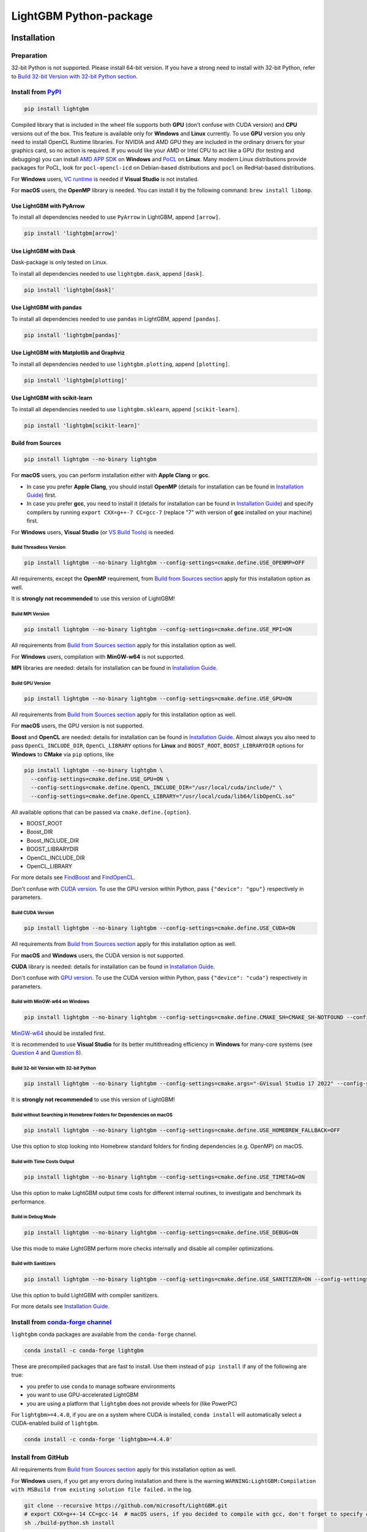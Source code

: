 LightGBM Python-package
=======================

|License| |Python Versions| |PyPI Version| |PyPI Downloads| |conda Version| |conda Downloads| |API Docs|

Installation
------------

Preparation
'''''''''''

32-bit Python is not supported. Please install 64-bit version. If you have a strong need to install with 32-bit Python, refer to `Build 32-bit Version with 32-bit Python section <#build-32-bit-version-with-32-bit-python>`__.

Install from `PyPI <https://pypi.org/project/lightgbm>`_
''''''''''''''''''''''''''''''''''''''''''''''''''''''''

.. code:: sh

    pip install lightgbm

Compiled library that is included in the wheel file supports both **GPU** (don't confuse with CUDA version) and **CPU** versions out of the box. This feature is available only for **Windows** and **Linux** currently. To use **GPU** version you only need to install OpenCL Runtime libraries. For NVIDIA and AMD GPU they are included in the ordinary drivers for your graphics card, so no action is required. If you would like your AMD or Intel CPU to act like a GPU (for testing and debugging) you can install `AMD APP SDK <https://github.com/microsoft/LightGBM/releases/download/v2.0.12/AMD-APP-SDKInstaller-v3.0.130.135-GA-windows-F-x64.exe>`_ on **Windows** and `PoCL <https://portablecl.org>`_ on **Linux**. Many modern Linux distributions provide packages for PoCL, look for ``pocl-opencl-icd`` on Debian-based distributions and ``pocl`` on RedHat-based distributions.

For **Windows** users, `VC runtime <https://support.microsoft.com/en-us/help/2977003/the-latest-supported-visual-c-downloads>`_ is needed if **Visual Studio** is not installed.

For **macOS** users, the **OpenMP** library is needed. You can install it by the following command: ``brew install libomp``.

Use LightGBM with PyArrow
*************************

To install all dependencies needed to use ``PyArrow`` in LightGBM, append ``[arrow]``.

.. code:: sh

    pip install 'lightgbm[arrow]'

Use LightGBM with Dask
**********************

Dask-package is only tested on Linux.

To install all dependencies needed to use ``lightgbm.dask``, append ``[dask]``.

.. code:: sh

    pip install 'lightgbm[dask]'

Use LightGBM with pandas
************************

To install all dependencies needed to use ``pandas`` in LightGBM, append ``[pandas]``.

.. code:: sh

    pip install 'lightgbm[pandas]'

Use LightGBM with Matplotlib and Graphviz
*****************************************

To install all dependencies needed to use ``lightgbm.plotting``, append ``[plotting]``.

.. code:: sh

    pip install 'lightgbm[plotting]'

Use LightGBM with scikit-learn
******************************

To install all dependencies needed to use ``lightgbm.sklearn``, append ``[scikit-learn]``.

.. code:: sh

    pip install 'lightgbm[scikit-learn]'

Build from Sources
******************

.. code:: sh

    pip install lightgbm --no-binary lightgbm

For **macOS** users, you can perform installation either with **Apple Clang** or **gcc**.

- In case you prefer **Apple Clang**, you should install **OpenMP** (details for installation can be found in `Installation Guide <https://github.com/microsoft/LightGBM/blob/master/docs/Installation-Guide.rst#apple-clang>`__) first.

- In case you prefer **gcc**, you need to install it (details for installation can be found in `Installation Guide <https://github.com/microsoft/LightGBM/blob/master/docs/Installation-Guide.rst#gcc-1>`__) and specify compilers by running ``export CXX=g++-7 CC=gcc-7`` (replace "7" with version of **gcc** installed on your machine) first.

For **Windows** users, **Visual Studio** (or `VS Build Tools <https://visualstudio.microsoft.com/downloads/>`_) is needed.

Build Threadless Version
~~~~~~~~~~~~~~~~~~~~~~~~

.. code:: sh

    pip install lightgbm --no-binary lightgbm --config-settings=cmake.define.USE_OPENMP=OFF

All requirements, except the **OpenMP** requirement, from `Build from Sources section <#build-from-sources>`__ apply for this installation option as well.

It is **strongly not recommended** to use this version of LightGBM!

Build MPI Version
~~~~~~~~~~~~~~~~~

.. code:: sh

    pip install lightgbm --no-binary lightgbm --config-settings=cmake.define.USE_MPI=ON

All requirements from `Build from Sources section <#build-from-sources>`__ apply for this installation option as well.

For **Windows** users, compilation with **MinGW-w64** is not supported.

**MPI** libraries are needed: details for installation can be found in `Installation Guide <https://github.com/microsoft/LightGBM/blob/master/docs/Installation-Guide.rst#build-mpi-version>`__.

Build GPU Version
~~~~~~~~~~~~~~~~~

.. code:: sh

    pip install lightgbm --no-binary lightgbm --config-settings=cmake.define.USE_GPU=ON

All requirements from `Build from Sources section <#build-from-sources>`__ apply for this installation option as well.

For **macOS** users, the GPU version is not supported.

**Boost** and **OpenCL** are needed: details for installation can be found in `Installation Guide <https://github.com/microsoft/LightGBM/blob/master/docs/Installation-Guide.rst#build-gpu-version>`__. Almost always you also need to pass ``OpenCL_INCLUDE_DIR``, ``OpenCL_LIBRARY`` options for **Linux** and ``BOOST_ROOT``, ``BOOST_LIBRARYDIR`` options for **Windows** to **CMake** via ``pip`` options, like

.. code:: sh

    pip install lightgbm --no-binary lightgbm \
      --config-settings=cmake.define.USE_GPU=ON \
      --config-settings=cmake.define.OpenCL_INCLUDE_DIR="/usr/local/cuda/include/" \
      --config-settings=cmake.define.OpenCL_LIBRARY="/usr/local/cuda/lib64/libOpenCL.so"

All available options that can be passed via ``cmake.define.{option}``.

- BOOST_ROOT

- Boost_DIR

- Boost_INCLUDE_DIR

- BOOST_LIBRARYDIR

- OpenCL_INCLUDE_DIR

- OpenCL_LIBRARY

For more details see `FindBoost <https://cmake.org/cmake/help/latest/module/FindBoost.html>`__ and `FindOpenCL <https://cmake.org/cmake/help/latest/module/FindOpenCL.html>`__.

Don't confuse with `CUDA version <#build-cuda-version>`__. To use the GPU version within Python, pass ``{"device": "gpu"}`` respectively in parameters.

Build CUDA Version
~~~~~~~~~~~~~~~~~~

.. code:: sh

    pip install lightgbm --no-binary lightgbm --config-settings=cmake.define.USE_CUDA=ON

All requirements from `Build from Sources section <#build-from-sources>`__ apply for this installation option as well.

For **macOS** and **Windows** users, the CUDA version is not supported.

**CUDA** library is needed: details for installation can be found in `Installation Guide <https://github.com/microsoft/LightGBM/blob/master/docs/Installation-Guide.rst#build-cuda-version>`__.

Don't confuse with `GPU version <#build-gpu-version>`__. To use the CUDA version within Python, pass ``{"device": "cuda"}`` respectively in parameters.

Build with MinGW-w64 on Windows
~~~~~~~~~~~~~~~~~~~~~~~~~~~~~~~

.. code:: sh

    pip install lightgbm --no-binary lightgbm --config-settings=cmake.define.CMAKE_SH=CMAKE_SH-NOTFOUND --config-settings=cmake.args="-GMinGW Makefiles"

`MinGW-w64 <https://www.mingw-w64.org/>`_ should be installed first.

It is recommended to use **Visual Studio** for its better multithreading efficiency in **Windows** for many-core systems
(see `Question 4 <https://github.com/microsoft/LightGBM/blob/master/docs/FAQ.rst#4-i-am-using-windows-should-i-use-visual-studio-or-mingw-for-compiling-lightgbm>`__ and `Question 8 <https://github.com/microsoft/LightGBM/blob/master/docs/FAQ.rst#8-cpu-usage-is-low-like-10-in-windows-when-using-lightgbm-on-very-large-datasets-with-many-core-systems>`__).

Build 32-bit Version with 32-bit Python
~~~~~~~~~~~~~~~~~~~~~~~~~~~~~~~~~~~~~~~

.. code:: sh

    pip install lightgbm --no-binary lightgbm --config-settings=cmake.args="-GVisual Studio 17 2022" --config-settings=cmake.args="-AWin32"

It is **strongly not recommended** to use this version of LightGBM!

Build without Searching in Homebrew Folders for Dependencies on macOS
~~~~~~~~~~~~~~~~~~~~~~~~~~~~~~~~~~~~~~~~~~~~~~~~~~~~~~~~~~~~~~~~~~~~~

.. code:: sh

    pip install lightgbm --no-binary lightgbm --config-settings=cmake.define.USE_HOMEBREW_FALLBACK=OFF

Use this option to stop looking into Homebrew standard folders for finding dependencies (e.g. OpenMP) on macOS.

Build with Time Costs Output
~~~~~~~~~~~~~~~~~~~~~~~~~~~~

.. code:: sh

    pip install lightgbm --no-binary lightgbm --config-settings=cmake.define.USE_TIMETAG=ON

Use this option to make LightGBM output time costs for different internal routines, to investigate and benchmark its performance.

Build in Debug Mode
~~~~~~~~~~~~~~~~~~~

.. code:: sh

    pip install lightgbm --no-binary lightgbm --config-settings=cmake.define.USE_DEBUG=ON

Use this mode to make LightGBM perform more checks internally and disable all compiler optimizations.

Build with Sanitizers
~~~~~~~~~~~~~~~~~~~~~

.. code:: sh

    pip install lightgbm --no-binary lightgbm --config-settings=cmake.define.USE_SANITIZER=ON --config-settings=cmake.define.ENABLED_SANITIZERS="address;leak;undefined"

Use this option to build LightGBM with compiler sanitizers.

For more details see `Installation Guide <https://github.com/microsoft/LightGBM/blob/master/docs/Installation-Guide.rst#sanitizers>`__.

Install from `conda-forge channel <https://anaconda.org/conda-forge/lightgbm>`_
'''''''''''''''''''''''''''''''''''''''''''''''''''''''''''''''''''''''''''''''

``lightgbm`` conda packages are available from the ``conda-forge`` channel.

.. code:: sh

    conda install -c conda-forge lightgbm

These are precompiled packages that are fast to install.
Use them instead of ``pip install`` if any of the following are true:

* you prefer to use ``conda`` to manage software environments
* you want to use GPU-accelerated LightGBM
* you are using a platform that ``lightgbm`` does not provide wheels for (like PowerPC)

For ``lightgbm>=4.4.0``, if you are on a system where CUDA is installed, ``conda install`` will automatically
select a CUDA-enabled build of ``lightgbm``.

.. code:: sh

    conda install -c conda-forge 'lightgbm>=4.4.0'

Install from GitHub
'''''''''''''''''''

All requirements from `Build from Sources section <#build-from-sources>`__ apply for this installation option as well.

For **Windows** users, if you get any errors during installation and there is the warning ``WARNING:LightGBM:Compilation with MSBuild from existing solution file failed.`` in the log.

.. code:: sh

    git clone --recursive https://github.com/microsoft/LightGBM.git
    # export CXX=g++-14 CC=gcc-14  # macOS users, if you decided to compile with gcc, don't forget to specify compilers
    sh ./build-python.sh install

Note: ``sudo`` (or administrator rights in **Windows**) may be needed to perform the command.

Run ``sh ./build-python.sh install --nomp`` to disable **OpenMP** support. All requirements from `Build Threadless Version section <#build-threadless-version>`__ apply for this installation option as well.

Run ``sh ./build-python.sh install --mpi`` to enable **MPI** support. All requirements from `Build MPI Version section <#build-mpi-version>`__ apply for this installation option as well.

Run ``sh ./build-python.sh install --mingw``, if you want to use **MinGW-w64** on **Windows** instead of **Visual Studio**. All requirements from `Build with MinGW-w64 on Windows section <#build-with-mingw-w64-on-windows>`__ apply for this installation option as well.

Run ``sh ./build-python.sh install --gpu`` to enable GPU support. All requirements from `Build GPU Version section <#build-gpu-version>`__ apply for this installation option as well. To pass additional options to **CMake** use the following syntax: ``sh ./build-python.sh install --gpu --opencl-include-dir="/usr/local/cuda/include/"``, see `Build GPU Version section <#build-gpu-version>`__ for the complete list of them.

Run ``sh ./build-python.sh install --cuda`` to enable CUDA support. All requirements from `Build CUDA Version section <#build-cuda-version>`__ apply for this installation option as well.

Run ``sh ./build-python.sh install --bit32``, if you want to use 32-bit version. All requirements from `Build 32-bit Version with 32-bit Python section <#build-32-bit-version-with-32-bit-python>`__ apply for this installation option as well.

Run ``sh ./build-python.sh install --time-costs``, if you want to output time costs for different internal routines. All requirements from `Build with Time Costs Output section <#build-with-time-costs-output>`__ apply for this installation option as well.

If you get any errors during installation or due to any other reasons, you may want to build dynamic library from sources by any method you prefer (see `Installation Guide <https://github.com/microsoft/LightGBM/blob/master/docs/Installation-Guide.rst>`__) and then just run ``sh ./build-python.sh install --precompile``.

Build Wheel File
****************

You can use ``sh ./build-python.sh bdist_wheel`` to build a wheel file but not install it.

That script requires some dependencies like ``build``, ``scikit-build-core``, and ``wheel``.
In environments with restricted or no internet access, install those tools and then pass ``--no-isolation``.

.. code:: sh

  sh ./build-python.sh bdist_wheel --no-isolation

Build With MSBuild
******************

To use ``MSBuild`` (Windows-only), first build ``lib_lightgbm.dll`` by running the following from the root of the repo.

.. code:: sh

  MSBuild.exe windows/LightGBM.sln /p:Configuration=DLL /p:Platform=x64 /p:PlatformToolset=v143

Then install the Python-package using that library.

.. code:: sh

  sh ./build-python.sh install --precompile

Troubleshooting
---------------

Refer to `FAQ <https://github.com/microsoft/LightGBM/tree/master/docs/FAQ.rst>`_.

Examples
--------

Refer to the walk through examples in `Python guide folder <https://github.com/microsoft/LightGBM/tree/master/examples/python-guide>`_.

Development Guide
-----------------

To check that a contribution to the package matches its style expectations, run the following from the root of the repo.

.. code:: sh

    bash .ci/lint-python-bash.sh

.. |License| image:: https://img.shields.io/github/license/microsoft/lightgbm.svg
   :target: https://github.com/microsoft/LightGBM/blob/master/LICENSE
.. |Python Versions| image:: https://img.shields.io/pypi/pyversions/lightgbm.svg?logo=python&logoColor=white
   :target: https://pypi.org/project/lightgbm
.. |PyPI Version| image:: https://img.shields.io/pypi/v/lightgbm.svg?logo=pypi&logoColor=white
   :target: https://pypi.org/project/lightgbm
.. |PyPI Downloads| image:: https://img.shields.io/pepy/dt/lightgbm?logo=pypi&logoColor=white&label=pypi%20downloads
   :target: https://pepy.tech/project/lightgbm
.. |conda Version| image:: https://img.shields.io/conda/vn/conda-forge/lightgbm?logo=conda-forge&logoColor=white&label=conda
   :target: https://anaconda.org/conda-forge/lightgbm
.. |conda Downloads| image:: https://img.shields.io/conda/d/conda-forge/lightgbm?logo=conda-forge&logoColor=white&label=conda%20downloads
   :target: https://anaconda.org/conda-forge/lightgbm/files
.. |API Docs| image:: https://readthedocs.org/projects/lightgbm/badge/?version=latest
   :target: https://lightgbm.readthedocs.io/en/latest/Python-API.html
